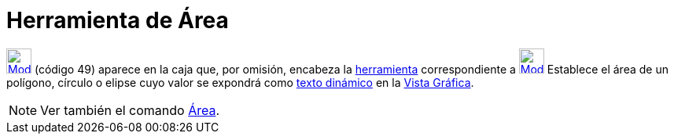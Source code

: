 = Herramienta de Área
:page-en: tools/Area_Tool
ifdef::env-github[:imagesdir: /es/modules/ROOT/assets/images]

xref:/Mediciones.adoc[image:32px-Mode_area.svg.png[Mode area.svg,width=32,height=32]] [.small]#(código 49)# aparece en
la caja que, por omisión, encabeza la xref:/Mediciones.adoc[herramienta] correspondiente a
xref:/tools/Ángulo.adoc[image:32px-Mode_angle.svg.png[Mode angle.svg,width=32,height=32]] Establece el área de un
polígono, círculo o elipse cuyo valor se expondrá como xref:/Textos.adoc[texto dinámico] en la
xref:/Vista_Gráfica.adoc[Vista Gráfica].

[NOTE]
====

Ver también el comando xref:/commands/Área.adoc[Área].

====
